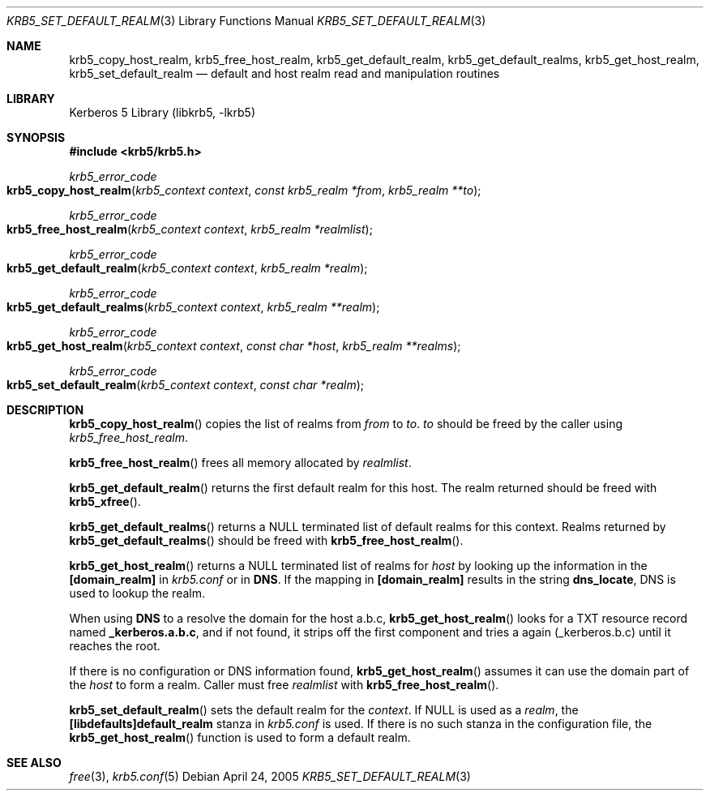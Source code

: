 .\"	$NetBSD: krb5_set_default_realm.3,v 1.1.1.2.24.1 2017/08/20 05:46:42 snj Exp $
.\"
.\" Copyright (c) 2003 - 2005 Kungliga Tekniska Högskolan
.\" (Royal Institute of Technology, Stockholm, Sweden).
.\" All rights reserved.
.\"
.\" Redistribution and use in source and binary forms, with or without
.\" modification, are permitted provided that the following conditions
.\" are met:
.\"
.\" 1. Redistributions of source code must retain the above copyright
.\"    notice, this list of conditions and the following disclaimer.
.\"
.\" 2. Redistributions in binary form must reproduce the above copyright
.\"    notice, this list of conditions and the following disclaimer in the
.\"    documentation and/or other materials provided with the distribution.
.\"
.\" 3. Neither the name of the Institute nor the names of its contributors
.\"    may be used to endorse or promote products derived from this software
.\"    without specific prior written permission.
.\"
.\" THIS SOFTWARE IS PROVIDED BY THE INSTITUTE AND CONTRIBUTORS ``AS IS'' AND
.\" ANY EXPRESS OR IMPLIED WARRANTIES, INCLUDING, BUT NOT LIMITED TO, THE
.\" IMPLIED WARRANTIES OF MERCHANTABILITY AND FITNESS FOR A PARTICULAR PURPOSE
.\" ARE DISCLAIMED.  IN NO EVENT SHALL THE INSTITUTE OR CONTRIBUTORS BE LIABLE
.\" FOR ANY DIRECT, INDIRECT, INCIDENTAL, SPECIAL, EXEMPLARY, OR CONSEQUENTIAL
.\" DAMAGES (INCLUDING, BUT NOT LIMITED TO, PROCUREMENT OF SUBSTITUTE GOODS
.\" OR SERVICES; LOSS OF USE, DATA, OR PROFITS; OR BUSINESS INTERRUPTION)
.\" HOWEVER CAUSED AND ON ANY THEORY OF LIABILITY, WHETHER IN CONTRACT, STRICT
.\" LIABILITY, OR TORT (INCLUDING NEGLIGENCE OR OTHERWISE) ARISING IN ANY WAY
.\" OUT OF THE USE OF THIS SOFTWARE, EVEN IF ADVISED OF THE POSSIBILITY OF
.\" SUCH DAMAGE.
.\"
.\" Id
.\"
.Dd April 24, 2005
.Dt KRB5_SET_DEFAULT_REALM 3
.Os
.Sh NAME
.Nm krb5_copy_host_realm ,
.Nm krb5_free_host_realm ,
.Nm krb5_get_default_realm ,
.Nm krb5_get_default_realms ,
.Nm krb5_get_host_realm ,
.Nm krb5_set_default_realm
.Nd default and host realm read and manipulation routines
.Sh LIBRARY
Kerberos 5 Library (libkrb5, -lkrb5)
.Sh SYNOPSIS
.In krb5/krb5.h
.Ft krb5_error_code
.Fo krb5_copy_host_realm
.Fa "krb5_context context"
.Fa "const krb5_realm *from"
.Fa "krb5_realm **to"
.Fc
.Ft krb5_error_code
.Fo krb5_free_host_realm
.Fa "krb5_context context"
.Fa "krb5_realm *realmlist"
.Fc
.Ft krb5_error_code
.Fo krb5_get_default_realm
.Fa "krb5_context context"
.Fa "krb5_realm *realm"
.Fc
.Ft krb5_error_code
.Fo krb5_get_default_realms
.Fa "krb5_context context"
.Fa "krb5_realm **realm"
.Fc
.Ft krb5_error_code
.Fo krb5_get_host_realm
.Fa "krb5_context context"
.Fa "const char *host"
.Fa "krb5_realm **realms"
.Fc
.Ft krb5_error_code
.Fo krb5_set_default_realm
.Fa "krb5_context context"
.Fa "const char *realm"
.Fc
.Sh DESCRIPTION
.Fn krb5_copy_host_realm
copies the list of realms from
.Fa from
to
.Fa to .
.Fa to
should be freed by the caller using
.Fa krb5_free_host_realm .
.Pp
.Fn krb5_free_host_realm
frees all memory allocated by
.Fa realmlist .
.Pp
.Fn krb5_get_default_realm
returns the first default realm for this host.
The realm returned should be freed with
.Fn krb5_xfree .
.Pp
.Fn krb5_get_default_realms
returns a
.Dv NULL
terminated list of default realms for this context.
Realms returned by
.Fn krb5_get_default_realms
should be freed with
.Fn krb5_free_host_realm .
.Pp
.Fn krb5_get_host_realm
returns a
.Dv NULL
terminated list of realms for
.Fa host
by looking up the information in the
.Li [domain_realm]
in
.Pa krb5.conf
or in
.Li DNS .
If the mapping in
.Li [domain_realm]
results in the string
.Li dns_locate ,
DNS is used to lookup the realm.
.Pp
When using
.Li DNS
to a resolve the domain for the host a.b.c,
.Fn krb5_get_host_realm
looks for a
.Dv TXT
resource record named
.Li _kerberos.a.b.c ,
and if not found, it strips off the first component and tries a again
(_kerberos.b.c) until it reaches the root.
.Pp
If there is no configuration or DNS information found,
.Fn krb5_get_host_realm
assumes it can use the domain part of the
.Fa host
to form a realm.
Caller must free
.Fa realmlist
with
.Fn krb5_free_host_realm .
.Pp
.Fn krb5_set_default_realm
sets the default realm for the
.Fa context .
If
.Dv NULL
is used as a
.Fa realm ,
the
.Li [libdefaults]default_realm
stanza in
.Pa krb5.conf
is used.
If there is no such stanza in the configuration file, the
.Fn krb5_get_host_realm
function is used to form a default realm.
.Sh SEE ALSO
.Xr free 3 ,
.Xr krb5.conf 5
